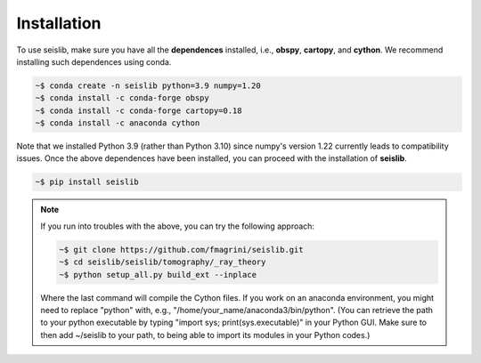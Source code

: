 ============
Installation
============

To use seislib, make sure you have all the **dependences** installed, i.e., **obspy**, 
**cartopy**, and **cython**. We recommend installing such dependences using conda.

.. code-block:: console

   ~$ conda create -n seislib python=3.9 numpy=1.20
   ~$ conda install -c conda-forge obspy
   ~$ conda install -c conda-forge cartopy=0.18
   ~$ conda install -c anaconda cython

Note that we installed Python 3.9 (rather than Python 3.10) since numpy's version 1.22 currently leads to compatibility issues. Once the above dependences have been installed, you can proceed with the installation of **seislib**.

.. code-block:: console

   ~$ pip install seislib


.. note::

   If you run into troubles with the above, you can try the following approach:


   .. code-block:: console

      ~$ git clone https://github.com/fmagrini/seislib.git
      ~$ cd seislib/seislib/tomography/_ray_theory
      ~$ python setup_all.py build_ext --inplace

   Where the last command will compile the Cython files. If you work on an anaconda environment, 
   you might need to replace "python" with, e.g., "/home/your_name/anaconda3/bin/python". 
   (You can retrieve the path to your python executable by typing "import sys; print(sys.executable)" 
   in your Python GUI. Make sure to then add ~/seislib to your path, to being able to import 
   its modules in your Python codes.)




